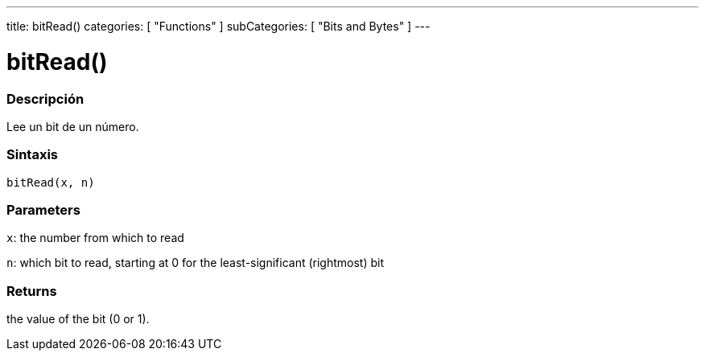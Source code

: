 ---
title: bitRead()
categories: [ "Functions" ]
subCategories: [ "Bits and Bytes" ]
---
// ARDUINO LANGUAGE REFERENCE TAG (above)   ►►►►► ALWAYS INCLUDE IN YOUR FILE ◄◄◄◄◄

// PAGE TITLE
= bitRead()


// OVERVIEW SECTION STARTS
[#overview]
--

[float]
=== Descripción
Lee un bit de un número.


[float]
=== Sintaxis
`bitRead(x, n)`


[float]
=== Parameters
`x`: the number from which to read

`n`: which bit to read, starting at 0 for the least-significant (rightmost) bit


[float]
=== Returns
the value of the bit (0 or 1).

--
// OVERVIEW SECTION ENDS